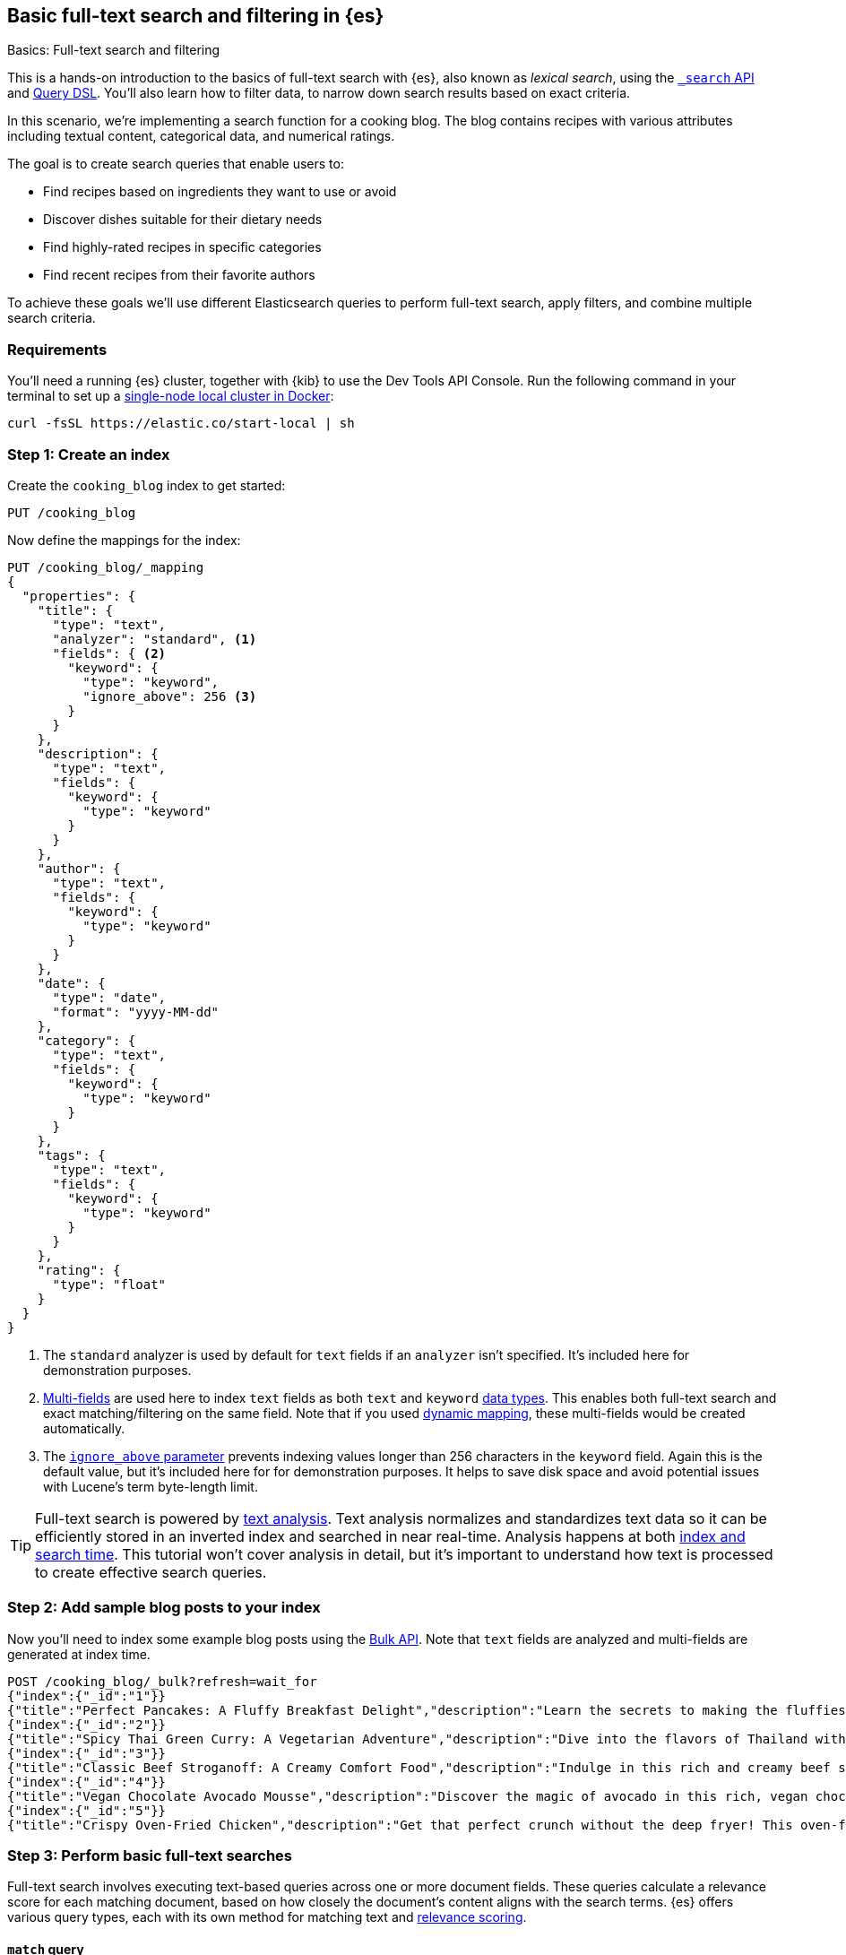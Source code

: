 [[full-text-filter-tutorial]]
== Basic full-text search and filtering in {es}
++++
<titleabbrev>Basics: Full-text search and filtering</titleabbrev>
++++

This is a hands-on introduction to the basics of full-text search with {es}, also known as _lexical search_, using the <<search-search,`_search` API>> and <<query-dsl,Query DSL>>.
You'll also learn how to filter data, to narrow down search results based on exact criteria.

In this scenario, we're implementing a search function for a cooking blog.
The blog contains recipes with various attributes including textual content, categorical data, and numerical ratings.

The goal is to create search queries that enable users to:

* Find recipes based on ingredients they want to use or avoid
* Discover dishes suitable for their dietary needs
* Find highly-rated recipes in specific categories
* Find recent recipes from their favorite authors

To achieve these goals we'll use different Elasticsearch queries to perform full-text search, apply filters, and combine multiple search criteria.

[discrete]
[[full-text-filter-tutorial-requirements]]
=== Requirements

You'll need a running {es} cluster, together with {kib} to use the Dev Tools API Console.
Run the following command in your terminal to set up a <<run-elasticsearch-locally,single-node local cluster in Docker>>:

[source,sh]
----
curl -fsSL https://elastic.co/start-local | sh
----
// NOTCONSOLE

[discrete]
[[full-text-filter-tutorial-create-index]]
=== Step 1: Create an index

Create the `cooking_blog` index to get started:

[source,console]
----
PUT /cooking_blog
----
// TESTSETUP

Now define the mappings for the index:

[source,console]
----
PUT /cooking_blog/_mapping
{
  "properties": {
    "title": {
      "type": "text",
      "analyzer": "standard", <1>
      "fields": { <2>
        "keyword": {
          "type": "keyword",
          "ignore_above": 256 <3>
        }
      }
    },
    "description": {
      "type": "text",
      "fields": {
        "keyword": {
          "type": "keyword"
        }
      }
    },
    "author": {
      "type": "text",
      "fields": {
        "keyword": {
          "type": "keyword"
        }
      }
    },
    "date": {
      "type": "date",
      "format": "yyyy-MM-dd"
    },
    "category": {
      "type": "text",
      "fields": {
        "keyword": {
          "type": "keyword"
        }
      }
    },
    "tags": {
      "type": "text",
      "fields": {
        "keyword": {
          "type": "keyword"
        }
      }
    },
    "rating": {
      "type": "float"
    }
  }
}
----
// TEST
<1> The `standard` analyzer is used by default for `text` fields if an `analyzer` isn't specified. It's included here for demonstration purposes.
<2> <<multi-fields,Multi-fields>> are used here to index `text` fields as both `text` and `keyword` <<mapping-types,data types>>. This enables both full-text search and exact matching/filtering on the same field.
Note that if you used <<dynamic-field-mapping,dynamic mapping>>, these multi-fields would be created automatically.
<3> The <<ignore-above,`ignore_above` parameter>> prevents indexing values longer than 256 characters in the `keyword` field. Again this is the default value, but it's included here for for demonstration purposes.
It helps to save disk space and avoid potential issues with Lucene's term byte-length limit.

[TIP]
====
Full-text search is powered by <<analysis,text analysis>>. 
Text analysis normalizes and standardizes text data so it can be efficiently stored in an inverted index and searched in near real-time.
Analysis happens at both <<analysis-index-search-time,index and search time>>.
This tutorial won't cover analysis in detail, but it's important to understand how text is processed to create effective search queries.
====

[discrete]
[[full-text-filter-tutorial-index-data]]
=== Step 2: Add sample blog posts to your index

Now you'll need to index some example blog posts using the <<bulk, Bulk API>>.
Note that `text` fields are analyzed and multi-fields are generated at index time.

[source,console]
----
POST /cooking_blog/_bulk?refresh=wait_for
{"index":{"_id":"1"}}
{"title":"Perfect Pancakes: A Fluffy Breakfast Delight","description":"Learn the secrets to making the fluffiest pancakes, so amazing you won't believe your tastebuds. This recipe uses buttermilk and a special folding technique to create light, airy pancakes that are perfect for lazy Sunday mornings.","author":"Maria Rodriguez","date":"2023-05-01","category":"Breakfast","tags":["pancakes","breakfast","easy recipes"],"rating":4.8}
{"index":{"_id":"2"}}
{"title":"Spicy Thai Green Curry: A Vegetarian Adventure","description":"Dive into the flavors of Thailand with this vibrant green curry. Packed with vegetables and aromatic herbs, this dish is both healthy and satisfying. Don't worry about the heat - you can easily adjust the spice level to your liking.","author":"Liam Chen","date":"2023-05-05","category":"Main Course","tags":["thai","vegetarian","curry","spicy"],"rating":4.6}
{"index":{"_id":"3"}}
{"title":"Classic Beef Stroganoff: A Creamy Comfort Food","description":"Indulge in this rich and creamy beef stroganoff. Tender strips of beef in a savory mushroom sauce, served over a bed of egg noodles. It's the ultimate comfort food for chilly evenings.","author":"Emma Watson","date":"2023-05-10","category":"Main Course","tags":["beef","pasta","comfort food"],"rating":4.7}
{"index":{"_id":"4"}}
{"title":"Vegan Chocolate Avocado Mousse","description":"Discover the magic of avocado in this rich, vegan chocolate mousse. Creamy, indulgent, and secretly healthy, it's the perfect guilt-free dessert for chocolate lovers.","author":"Alex Green","date":"2023-05-15","category":"Dessert","tags":["vegan","chocolate","avocado","healthy dessert"],"rating":4.5}
{"index":{"_id":"5"}}
{"title":"Crispy Oven-Fried Chicken","description":"Get that perfect crunch without the deep fryer! This oven-fried chicken recipe delivers crispy, juicy results every time. A healthier take on the classic comfort food.","author":"Maria Rodriguez","date":"2023-05-20","category":"Main Course","tags":["chicken","oven-fried","healthy"],"rating":4.9}
----
// TEST[continued]

[discrete]
[[full-text-filter-tutorial-match-query]]
=== Step 3: Perform basic full-text searches

Full-text search involves executing text-based queries across one or more document fields.
These queries calculate a relevance score for each matching document, based on how closely the document's content aligns with the search terms.
{es} offers various query types, each with its own method for matching text and <<relevance-scores,relevance scoring>>.

[discrete]
==== `match` query

The <<query-dsl-match-query, `match`>> query is the standard query for full-text, or "lexical", search.
The query text will be analyzed according to the analyzer configuration specified on each field (or at query time).

First, search the `description` field for "fluffy pancakes":

[source,console]
----
GET /cooking_blog/_search
{
  "query": {
    "match": {
      "description": {
        "query": "fluffy pancakes" <1>
      }
    }
  }
}
----
// TEST[continued]
<1> By default, the `match` query uses `OR` logic between the resulting tokens. This means it will match documents that contain either "fluffy" or "pancakes", or both, in the description field.

At search time, {es} defaults to the analyzer defined in the field mapping. In this example, we're using the `standard` analyzer. Using a different analyzer at search time is an <<different-analyzers,advanced use case>>.

.Example response
[%collapsible]
==============
[source,console-result]
----
{
  "took": 0,
  "timed_out": false,
  "_shards": {
    "total": 1,
    "successful": 1,
    "skipped": 0,
    "failed": 0
  },
  "hits": { <1>
    "total": {
      "value": 1,
      "relation": "eq"
    },
    "max_score": 1.8378843, <2>
    "hits": [
      {
        "_index": "cooking_blog",
        "_id": "1",
        "_score": 1.8378843, <3>
        "_source": {
          "title": "Perfect Pancakes: A Fluffy Breakfast Delight", <4>
          "description": "Learn the secrets to making the fluffiest pancakes, so amazing you won't believe your tastebuds. This recipe uses buttermilk and a special folding technique to create light, airy pancakes that are perfect for lazy Sunday mornings.", <5>
          "author": "Maria Rodriguez",
          "date": "2023-05-01",
          "category": "Breakfast",
          "tags": [
            "pancakes",
            "breakfast",
            "easy recipes"
          ],
          "rating": 4.8
        }
      }
    ]
  }
}
----
// TESTRESPONSE[s/"took": 0/"took": "$body.took"/]
// TESTRESPONSE[s/"total": 1/"total": $body._shards.total/]
// TESTRESPONSE[s/"successful": 1/"successful": $body._shards.successful/]
// TESTRESPONSE[s/"value": 1/"value": $body.hits.total.value/]
// TESTRESPONSE[s/"max_score": 1.8378843/"max_score": $body.hits.max_score/]
// TESTRESPONSE[s/"_score": 1.8378843/"_score": $body.hits.hits.0._score/]
<1> The `hits` object contains the total number of matching documents and their relation to the total. Refer to <<track-total-hits,Track total hits>> for more details about the `hits` object.
<2> `max_score` is the highest relevance score among all matching documents. In this example, we only have one matching document.
<3> `_score` is the relevance score for a specific document, indicating how well it matches the query. Higher scores indicate better matches. In this example the `max_score` is the same as the `_score`, as there is only one matching document.
<4> The title contains both "Fluffy" and "Pancakes", matching our search terms exactly.
<5> The description includes "fluffiest" and "pancakes", further contributing to the document's relevance due to the analysis process.
==============

[discrete]
==== Require all terms in a match query

Specify the `and` operator to require both terms in the `description` field.
This stricter search returns _zero hits_ on our sample data, as no document contains both "fluffy" and "pancakes" in the description.

[source,console]
----
GET /cooking_blog/_search
{
  "query": {
    "match": {
      "description": {
        "query": "fluffy pancakes",
        "operator": "and"
      }
    }
  }
}
----
// TEST[continued]

.Example response
[%collapsible]
==============
[source,console-result]
----
{
  "took": 0,
  "timed_out": false,
  "_shards": {
    "total": 1,
    "successful": 1,
    "skipped": 0,
    "failed": 0
  },
  "hits": {
    "total": {
      "value": 0,
      "relation": "eq"
    },
    "max_score": null,
    "hits": []
  }
}
----
// TESTRESPONSE[s/"took": 0/"took": "$body.took"/]
==============

[discrete]
==== Specify a minimum number of terms to match

Use the <<query-dsl-minimum-should-match,`minimum_should_match`>> parameter to specify the minimum number of terms a document should have to be included in the search results.

Search the title field to match at least 2 of the 3 terms: "fluffy", "pancakes", or "breakfast".
This is useful for improving relevance while allowing some flexibility.

[source,console]
----
GET /cooking_blog/_search
{
  "query": {
    "match": {
      "title": {
        "query": "fluffy pancakes breakfast",
        "minimum_should_match": 2
      }
    }
  }
}
----
// TEST[continued]

[discrete]
[[full-text-filter-tutorial-multi-match]]
=== Step 4: Search across multiple fields at once

When users enter a search query, they often don't know (or care) whether their search terms appear in a specific field.
A <<query-dsl-multi-match-query,`multi_match`>> query allows searching across multiple fields simultaneously.

Let's start with a basic `multi_match` query:

[source,console]
----
GET /cooking_blog/_search
{
  "query": {
    "multi_match": {
      "query": "vegetarian curry",
      "fields": ["title", "description", "tags"]
    }
  }
}
----
// TEST[continued]

This query searches for "vegetarian curry" across the title, description, and tags fields. Each field is treated with equal importance.

However, in many cases, matches in certain fields (like the title) might be more relevant than others. We can adjust the importance of each field using field boosting:

[source,console]
----
GET /cooking_blog/_search
{
  "query": {
    "multi_match": {
      "query": "vegetarian curry",
      "fields": ["title^3", "description^2", "tags"] <1>
    }
  }
}
----
// TEST[continued]
<1> The `^` syntax applies a boost to specific fields:
+
* `title^3`: The title field is 3 times more important than an unboosted field
* `description^2`: The description is 2 times more important
* `tags`: No boost applied (equivalent to `^1`)
+
These boosts help tune relevance, prioritizing matches in the title over the description, and matches in the description over tags.

Learn more about fields and per-field boosting in the <<query-dsl-multi-match-query,`multi_match` query>> reference.

.Example response
[%collapsible]
==============
[source,console-result]
----
{
  "took": 0,
  "timed_out": false,
  "_shards": {
    "total": 1,
    "successful": 1,
    "skipped": 0,
    "failed": 0
  },
  "hits": {
    "total": {
      "value": 1,
      "relation": "eq"
    },
    "max_score": 7.546015,
    "hits": [
      {
        "_index": "cooking_blog",
        "_id": "2",
        "_score": 7.546015,
        "_source": {
          "title": "Spicy Thai Green Curry: A Vegetarian Adventure", <1>
          "description": "Dive into the flavors of Thailand with this vibrant green curry. Packed with vegetables and aromatic herbs, this dish is both healthy and satisfying. Don't worry about the heat - you can easily adjust the spice level to your liking.", <2>
          "author": "Liam Chen",
          "date": "2023-05-05",
          "category": "Main Course",
          "tags": [ 
            "thai",
            "vegetarian",
            "curry",
            "spicy"
          ], <3>
          "rating": 4.6
        }
      }
    ]
  }
}
----
// TESTRESPONSE[s/"took": 0/"took": "$body.took"/]
// TESTRESPONSE[s/"_score": 7.546015/"_score": $body.hits.hits.0._score/]
// TESTRESPONSE[s/"max_score": 7.546015/"max_score": $body.hits.max_score/]
<1> The title contains "Vegetarian" and "Curry", which matches our search terms. The title field has the highest boost (^3), contributing significantly to this document's relevance score.
<2> The description contains "curry" and related terms like "vegetables", further increasing the document's relevance.
<3> The tags include both "vegetarian" and "curry", providing an exact match for our search terms, albeit with no boost.

This result demonstrates how the `multi_match` query with field boosts helps users find relevant recipes across multiple fields.
Even though the exact phrase "vegetarian curry" doesn't appear in any single field, the combination of matches across fields produces a highly relevant result.
==============

[TIP]
====
The `multi_match` query is often recommended over a single `match` query for most text search use cases, as it provides more flexibility and better matches user expectations.
====

[discrete]
[[full-text-filter-tutorial-filtering]]
=== Step 5: Filter and find exact matches

<<filter-context,Filtering>> allows you to narrow down your search results based on exact criteria.
Unlike full-text searches, filters are binary (yes/no) and do not affect the relevance score.
Filters execute faster than queries because excluded results don't need to be scored.

This <<query-dsl-bool-query,`bool`>> query will return only blog posts in the "Breakfast" category.

[source,console]
----
GET /cooking_blog/_search
{
  "query": {
    "bool": {
      "filter": [
        { "term": { "category.keyword": "Breakfast" } }  <1>
      ]
    }
  }
}
----
// TEST[continued]
<1> Note the use of `category.keyword` here. This refers to the <<keyword, `keyword`>> multi-field of the `category` field, ensuring an exact, case-sensitive match.

[TIP]
====
The `.keyword` suffix accesses the unanalyzed version of a field, enabling exact, case-sensitive matching. This works in two scenarios:

1. *When using dynamic mapping for text fields*. Elasticsearch automatically creates a `.keyword` sub-field.
2. *When text fields are explicitly mapped with a `.keyword` sub-field*. For example, we explicitly mapped the `category` field in <<full-text-filter-tutorial-create-index,Step 1>> of this tutorial.
====

[discrete]
[[full-text-filter-tutorial-range-query]]
==== Search for posts within a date range

Often users want to find content published within a specific time frame.
A <<query-dsl-range-query,`range`>> query finds documents that fall within numeric or date ranges.

[source,console]
----
GET /cooking_blog/_search
{
  "query": {
    "range": {
      "date": {
        "gte": "2023-05-01", <1>
        "lte": "2023-05-31" <2>
      }
    }
  }
}
----
// TEST[continued]
<1> Greater than or equal to May 1, 2023.
<2> Less than or equal to May 31, 2023.

[discrete]
[[full-text-filter-tutorial-term-query]]
==== Find exact matches

Sometimes users want to search for exact terms to eliminate ambiguity in their search results.
A <<query-dsl-term-query,`term`>> query searches for an exact term in a field without analyzing it.
Exact, case-sensitive matches on specific terms are often referred to as "keyword" searches.

Here you'll search for the author "Maria Rodriguez" in the `author.keyword` field.

[source,console]
----
GET /cooking_blog/_search
{
  "query": {
    "term": {
      "author.keyword": "Maria Rodriguez" <1>
    }
  }
}
----
// TEST[continued]
<1> The `term` query has zero flexibility. For example, here the queries `maria` or `maria rodriguez` would have zero hits, due to case sensitivity.

[TIP]
====
Avoid using the `term` query for <<text,`text` fields>> because they are transformed by the analysis process.
====

[discrete]
[[full-text-filter-tutorial-complex-bool]]
=== Step 6: Combine multiple search criteria

A <<query-dsl-bool-query,`bool`>> query allows you to combine multiple query clauses to create sophisticated searches.
In this tutorial scenario it's useful for when users have complex requirements for finding recipes.

Let's create a query that addresses the following user needs:

* Must be a vegetarian recipe
* Should contain "curry" or "spicy" in the title or description
* Should be a main course
* Must not be a dessert
* Must have a rating of at least 4.5
* Should prefer recipes published in the last month

[source,console]
----
GET /cooking_blog/_search
{
  "query": {
    "bool": {
      "must": [
        { "term": { "tags": "vegetarian" } },
        {
          "range": {
            "rating": {
              "gte": 4.5
            }
          }
        }
      ],
      "should": [
        {
          "term": {
            "category": "Main Course"
          }
        },
        {
          "multi_match": {
            "query": "curry spicy",
            "fields": [
              "title^2",
              "description"
            ]
          }
        },
        {
          "range": {
            "date": {
              "gte": "now-1M/d"
            }
          }
        }
      ],
      "must_not": [ <1>
        {
          "term": {
            "category.keyword": "Dessert"
          }
        }
      ]
    }
  }
}
----
// TEST[continued]
<1> The `must_not` clause excludes documents that match the specified criteria. This is a powerful tool for filtering out unwanted results.

.Example response
[%collapsible]
==============
[source,console-result]
----
{
  "took": 1,
  "timed_out": false,
  "_shards": {
    "total": 1,
    "successful": 1,
    "skipped": 0,
    "failed": 0
  },
  "hits": {
    "total": {
      "value": 1,
      "relation": "eq"
    },
    "max_score": 7.9835095,
    "hits": [
      {
        "_index": "cooking_blog",
        "_id": "2",
        "_score": 7.9835095,
        "_source": {
          "title": "Spicy Thai Green Curry: A Vegetarian Adventure", <1>
          "description": "Dive into the flavors of Thailand with this vibrant green curry. Packed with vegetables and aromatic herbs, this dish is both healthy and satisfying. Don't worry about the heat - you can easily adjust the spice level to your liking.", <2>
          "author": "Liam Chen",
          "date": "2023-05-05",
          "category": "Main Course", <3>
          "tags": [ <4>
            "thai",
            "vegetarian", <5>
            "curry",
            "spicy"
          ],
          "rating": 4.6 <6>
        }
      }
    ]
  }
}
----
// TESTRESPONSE[s/"took": 1/"took": "$body.took"/]
<1> The title contains "Spicy" and "Curry", matching our should condition. With the default <<type-best-fields,best_fields>> behavior, this field contributes most to the relevance score.
<2> While the description also contains matching terms, only the best matching field's score is used by default.
<3> The recipe was published within the last month, satisfying our recency preference.
<4> The "Main Course" category satisfies another `should` condition.
<5> The "vegetarian" tag satisfies a `must` condition, while "curry" and "spicy" tags align with our `should` preferences.
<6> The rating of 4.6 meets our minimum rating requirement of 4.5.
==============

[discrete]
[[full-text-filter-tutorial-learn-more]]
=== Learn more

This tutorial introduced the basics of full-text search and filtering in {es}.
Building a real-world search experience requires understanding many more advanced concepts and techniques.
Here are some resources once you're ready to dive deeper:

* <<search-analyze, Elasticsearch basics — Search and analyze data>>: Understand all your options for searching and analyzing data in {es}.
* <<analysis,Text analysis>>: Understand how text is processed for full-text search.
* <<search-with-elasticsearch>>: Learn about more advanced search techniques using the `_search` API, including semantic search.


